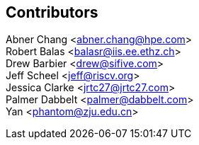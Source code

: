 [Preface]

## Contributors
Abner Chang <abner.chang@hpe.com> +
Robert Balas <balasr@iis.ee.ethz.ch> +
Drew Barbier <drew@sifive.com> +
Jeff Scheel <jeff@riscv.org> +
Jessica Clarke <jrtc27@jrtc27.com> +
Palmer Dabbelt <palmer@dabbelt.com> +
Yan <phantom@zju.edu.cn>
